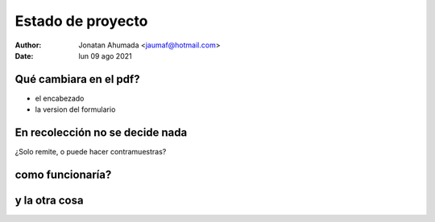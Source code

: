 Estado de proyecto
==================
:Author: Jonatan Ahumada <jaumaf@hotmail.com>
:Date: lun 09 ago 2021 


Qué cambiara en el pdf?
--------------------------

- el encabezado
- la version del formulario




En recolección no se decide nada
---------------------------------
.. image:: ./build/recoleccion.png
  :width: 800
  :alt: Diferencias


¿Solo remite, o puede hacer contramuestras?


como funcionaría?
--------------------------
.. image:: ./build/ingreso.png
  :width: 800
  :alt: Diferencias

y la otra cosa
-------------------------------

.. image:: ./build/emision.png
  :width: 800
  :alt: Diferencias

